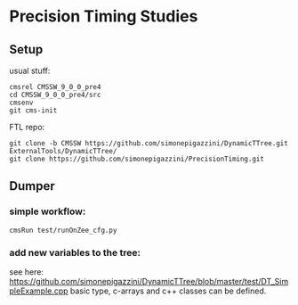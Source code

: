 * Precision Timing Studies

** Setup
   usual stuff:
   : cmsrel CMSSW_9_0_0_pre4
   : cd CMSSW_9_0_0_pre4/src
   : cmsenv
   : git cms-init
   FTL repo:
   : git clone -b CMSSW https://github.com/simonepigazzini/DynamicTTree.git ExternalTools/DynamicTTree/
   : git clone https://github.com/simonepigazzini/PrecisionTiming.git

** Dumper
*** simple workflow:
   : cmsRun test/runOnZee_cfg.py
   
*** add new variables to the tree:
    see here: https://github.com/simonepigazzini/DynamicTTree/blob/master/test/DT_SimpleExample.cpp
    basic type, c-arrays and c++ classes can be defined.
